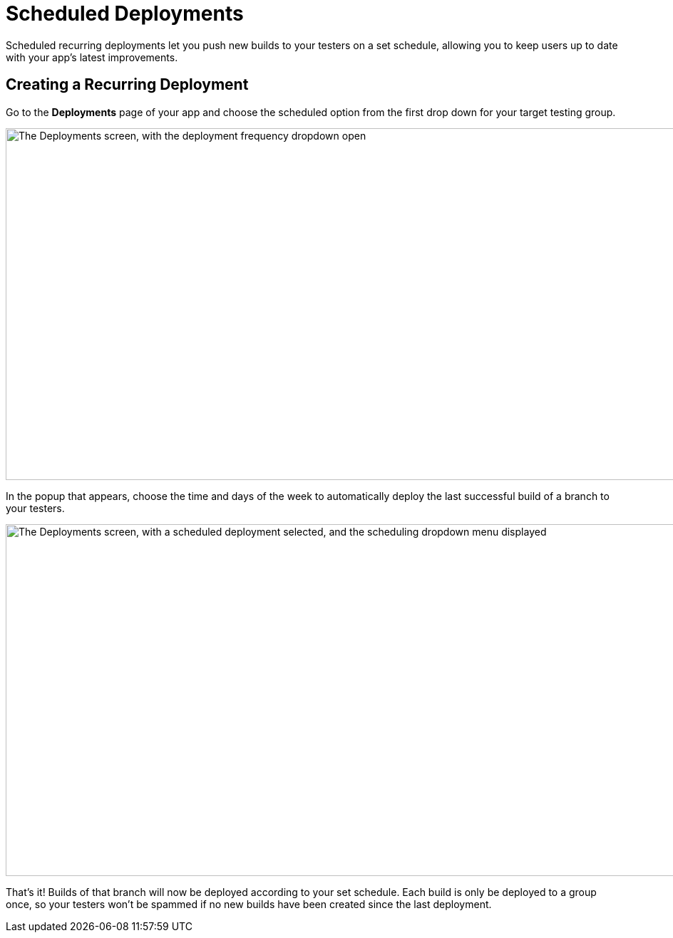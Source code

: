 = Scheduled Deployments

Scheduled recurring deployments let you push new builds to your testers
on a set schedule, allowing you to keep users up to date with your app's
latest improvements.

== Creating a Recurring Deployment

Go to the **Deployments** page of your app and choose the scheduled
option from the first drop down for your target testing group.

image:img/Deployments---Schedule---1.png["The Deployments screen, with
the deployment frequency dropdown open", 1500, 494]

In the popup that appears, choose the time and days of the week to
automatically deploy the last successful build of a branch to your
testers.

image:img/Deployments---Schedule---2.png["The Deployments screen, with a
scheduled deployment selected, and the scheduling dropdown menu
displayed", 1500, 494]

That's it! Builds of that branch will now be deployed according to your
set schedule. Each build is only be deployed to a group once, so your
testers won’t be spammed if no new builds have been created since the
last deployment.
